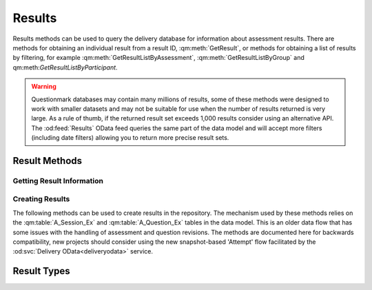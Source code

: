 Results
-------

Results methods can be used to query the delivery database for
information about assessment results.  There are methods for obtaining
an individual result from a result ID, :qm:meth:`GetResult`, or methods
for obtaining a list of results by filtering, for example
:qm:meth:`GetResultListByAssessment`, :qm:meth:`GetResultListByGroup`
and qm:meth:`GetResultListByParticipant`.

..  warning::
    Questionmark databases may contain many millions of results, some of
    these methods were designed to work with smaller datasets and may
    not be suitable for use when the number of results returned is very
    large.  As a rule of thumb, if the returned result set exceeds
    1,000 results consider using an alternative API.  The
    :od:feed:`Results` OData feed queries the same part of the data
    model and will accept more filters (including date filters) allowing
    you to return more precise result sets.


Result Methods
~~~~~~~~~~~~~~

Getting Result Information
++++++++++++++++++++++++++

..  qm:meth::   GetResult
    :input:     Result_ID   string
    :output:    Result      Result
    
    Returns a single result from the database.  The string type of the
    input parameter is an anomaly, the parameter value is required (See
    :ref:`qmwise_string`) and must be the integer value of a result ID
    present in the database. See :qm:field:`A_Result.Result_ID`.

    The output parameter returned is of type :qm:xtype:`Result2`, which
    is an extension of the basic :qm:xtype:`Result` type declared in the
    WSDL.  (See :ref:`extension_types`.)

    Example::
    
        <SOAP-ENV:Envelope xmlns:SOAP-ENV="http://schemas.xmlsoap.org/soap/envelope/">
            <SOAP-ENV:Header/>
            <SOAP-ENV:Body>
                <GetResult xmlns="http://questionmark.com/QMWISe/">
                    <Result_ID>218475</Result_ID>
                </GetResult>
            </SOAP-ENV:Body>
        </SOAP-ENV:Envelope>

        <?xml version="1.0" encoding="utf-8"?>
        <soap:Envelope xmlns:soap="http://schemas.xmlsoap.org/soap/envelope/"
            xmlns:xsi="http://www.w3.org/2001/XMLSchema-instance"
            xmlns:xsd="http://www.w3.org/2001/XMLSchema">
            <soap:Body>
                <GetResultResponse xmlns="http://questionmark.com/QMWISe/">
                    <Result xsi:type="Result2">
                        <Result_ID>218475</Result_ID>
                        <Assessment_ID>0009962000009962</Assessment_ID>
                        <Write_Answer_Data>true</Write_Answer_Data>
                        <Participant>miami147</Participant>
                        <Member_Group/>
                        <Participant_Details/>
                        <Hostname/>
                        <IP_Address>10.30.6.5</IP_Address>
                        <Still_Going>false</Still_Going>
                        <Status>9</Status>
                        <Feedback>0</Feedback>
                        <Number_Sections>1</Number_Sections>
                        <Max_Score>3</Max_Score>
                        <Total_Score>3</Total_Score>
                        <Special_1>Customer</Special_1>
                        <Special_2>147</Special_2>
                        <Special_3/>
                        <Special_4/>
                        <Special_5/>
                        <Special_6/>
                        <Special_7/>
                        <Special_8/>
                        <Special_9/>
                        <Special_10/>
                        <Time_Taken>0</Time_Taken>
                        <Score_Band_Title>Thank you!</Score_Band_Title>
                        <Score_Band_Number>2016515</Score_Band_Number>
                        <Percentage_Score>100</Percentage_Score>
                        <Schedule_Name/>
                        <Monitored>true</Monitored>
                        <Monitor_Name/>
                        <TopicScoringList>
                            <TopicScoring>
                                <Topic_ID>58275</Topic_ID>
                                <Topic_Name>Printing and Scanning in Miami</Topic_Name>
                                <Description/>
                                <Percentage_Score>100</Percentage_Score>
                                <Actual_Score>3</Actual_Score>
                                <Maximum_Score>3</Maximum_Score>
                                <Num_Questions>3</Num_Questions>
                            </TopicScoring>
                        </TopicScoringList>
                        <When_Started>2016-04-13T15:28:14</When_Started>
                        <Session_Last_Modified>2016-04-12T23:01:33</Session_Last_Modified>
                        <When_Finished>2016-04-13T15:28:14</When_Finished>
                        <FirstName>Customer</FirstName>
                        <LastName>147</LastName>
                        <PrimaryEmailAddress/>
                        <SubgroupPath/>
                        <CourseProperty>Miami2016</CourseProperty>
                        <ScoreBandIDProperty>663244283</ScoreBandIDProperty>
                    </Result>
                </GetResultResponse>
            </soap:Body>
        </soap:Envelope>


..  qm:meth::   GetResultList
    :output:    ResultList  ResultList

    Returns *all* results in the repository database.  Use of this
    method is no longer recommended due to the number of result records
    in a typical repository.


..  qm:meth::   GetResultListByAssessment
    :input:     Assessment_ID   string
    :output:    ResultList  ResultList

    Returns *all* results in the repository database associated with a
    given assessment.  Use of this method is no longer recommended if
    the number of results for the assessment exceeds 10,000 records.
    
    The input parameter is given as type string but it must be the
    numeric ID of the assessment. 

    
..  qm:meth::   GetResultListByGroup
    :input:     Group_Name   string
    :output:    ResultList  ResultList

    Returns *all* results in the repository database associated with a
    given Group.  Use of this method is no longer recommended if the
    number of results for the group exceeds 10,000 records.

    Notice that the group is identified by *name* and not by a numeric
    ID.  The name must be the name of a top-level group and is matched
    against :qm:field:`A_Result.Member_Group` in the data model.
    
    For backwards compatibility, if the Group_Name input parameter
    contains the single quote character it is replaced with the
    back-quote \` before being used to filter the result set.


..  qm:meth::   GetResultListByParticipant
    :input:     Participant_Name   string
    :output:    ResultList  ResultList

    Returns *all* results in the repository database associated with a
    given Participant.

    Notice that the participant is identified by *name* and not by a
    numeric ID.  The name is matched against
    :qm:field:`A_Result.Participant` in the data model.
    
    For backwards compatibility, if the Participant_Name input parameter
    contains the single quote character it is replaced with the
    back-quote \` before being used to filter the result set.


..  qm:meth::   GetResultListBySubGroup
    :input:     Event   string
    :output:    EventResultList  EventResultList

    Similar to :qm:meth:`GetResultListByGroup`, this returns all results
    in the repository where :qm:field:`A_Result.Member_Sub_Group_1`
    matches the input parameter.  This method imposes the additional
    constraint that the input parameter must be the name of a group as
    recorded in :qm:field:`G_Group_Tree.Group_Name`.
    
    Unlike similar methods, no character transformations are applied to
    the input parameter.


..  qm:meth::   GetAssessmentResult
    :input:     Result_ID   string
    :output:    AssessmentResult  AssessmentResult

    Similar to :qm:meth:`GetResult` but returns additional information
    including the Feedback and the the detailed item-level responses and
    scores.


..  qm:meth::   GetAssessmentResult2
    :input:     Result_ID   string
    :output:    AssessmentResult2  AssessmentResult2

    Similar to :qm:meth:`GetAssessmentResult` but returns some elements
    missing from the original method by using the
    :qm:xtype:`AssessmentResult2` type.


..  qm:meth::   GetAssessmentResultListByAssessment
    :input:     Assessment_ID    string
    :output:    AssessmentResultList AssessmentResultList

    Similar to :qm:meth:`GetResultListByAssessment` but returns
    additional information including the Feedback and the the detailed
    item-level responses and scores.


..  qm:meth::   GetAssessmentResultListByGroup
    :input:     Group_Name    string
    :output:    AssessmentResultList AssessmentResultList

    Similar to :qm:meth:`GetResultListByGroup` but returns additional
    information including the Feedback and the the detailed item-level
    responses and scores.


..  qm:meth::   GetAssessmentResultListByParticipant
    :input:     Participant_Name    string
    :output:    AssessmentResultList AssessmentResultList

    Similar to :qm:meth:`GetResultListByParticipant` but returns
    additional information including the Feedback and the the detailed
    item-level responses and scores.




Creating Results
++++++++++++++++

The following methods can be used to create results in the repository.
The mechanism used by these methods relies on the :qm:table:`A_Session_Ex`
and :qm:table:`A_Question_Ex` tables in the data model.  This is an older
data flow that has some issues with the handling of assessment and question
revisions.  The methods are documented here for backwards compatibility,
new projects should consider using the new snapshot-based 'Attempt' flow
facilitated by the :od:svc:`Delivery OData<deliveryodata>` service.

..  qm:meth::   CreateAssessmentResult
    :input:     AssessmentResult    AssessmentResult
    :output:    Result_ID           string

    Creates a single result in the database from the supplied
    information. This is the base method designed to work with the basic
    :qm:xtype:`Result` and :qm:xtype:`Answer` elements.

    The method creates a record in :qm:table:`A_Result` and optionally
    records in :qm:table:`A_TopicScore`, :qm:table:`A_Answer`,
    :qm:table:`A_ScoreBand` and :qm:table:`A_Comment`. as appropriate.

    On input, the :qm:xfield:`Result.Result_ID` is ignored, it is
    recommended to set it to "0".
    
    The supplied :qm:xfield:`Result.Assessment_ID` must correspond to
    the ID of an assessment in :qm:table:`A_Session_Ex` in the
    repository database.  Similarly, any uploaded answers must have
    corresponding records in :qm:table:`A_Question_Ex`.  Before using
    this method you should familiarise yourself with the purpose of
    these tables in the data model.  It is likely that you will have to
    call :qm:meth:`CreateAssessmentResultInfoList` and
    :qm:meth:`CreateQuestionResultInfoList` when creating results for
    the first time - you can use :qm:meth:`GetAssessmentResultInfo` and
    :qm:meth:`GetQuestionResultInfoList` to test for the existence of
    the required records. 
    
    If :qm:xfield:`AssessmentResult.Feedback` is provided a new record
    is created in :qm:table:`A_ScoreBand` to hold the feebdack.  The
    feedback is not validated against the assessment.  It should record
    the feedback the participant actually saw at the time of delivery.
    If the result has been created following delivery *and scoring* via
    some external system it would be appropriate to set the feedback
    string to the message provided by that system on submission such as
    an indication of pass or fail.

    ..  warning::
        Scored results created with QMWISe are not subject to the same
        level of validation as results created and scored using the
        OData :od:feed:`Attempts` feed.  In particular, care is needed
        to ensure that answers adhere to the correct format for the
        question type, as described by :qm:field:`A_Answer.Answer_Full`.
        Furthermore, these values must validate against the associated
        question.  Using the correct revision number and ensuring that
        the indicated When_Started time is consistent with the revision
        history of the associated questions is important to ensure
        consistent reporting in Questionmark Analytics.

    
..  qm:meth::   CreateAssessmentResult2
    :input:     AssessmentResult2    AssessmentResult2
    :output:    Result_ID           string

    Extends the basic :qm:meth:`CreateAssessmentResult` to use the
    updated :qm:xtype:`AssessmentResult2` type.

    
..  qm:meth::   CreateAssessmentResult3
    :input:     AssessmentResult3    AssessmentResult3
    :output:    Result_ID           string

    Extends the basic :qm:meth:`CreateAssessmentResult` to use the
    language-aware :qm:xtype:`AssessmentResult3` type.


..  qm:meth::   CreateAssessmentResultInfoList
    :input:     AssessmentResultInfoList    AssessmentResultInfoList
    :output:    NumberRecordsCreated        int
    
    Creates an entry in :qm:table:`A_Session_Ex` for each item in the
    input list if there is no existing entry available.  Returns the
    number of records that were actually created as a result.
    
    Before a result can be created for an assessment the assessment must
    have an entry in A_Session_Ex.  This method can be used to force the
    creation of a suitable record enabling subsequent calls to
    :qm:meth:`CreateAssessmentResult` to succeed.  (Though see the
    similar :qm:meth:`CreateQuestionResultInfoList`).
    
    For assessments that have been created using Questionmark tools but
    have been delivered by an external system you should use
    :qm:meth:`GetAssessment` to discover the appropriate information
    to pass.
    
    For assessments that have been created *and* delivered externally
    you must create a unique Assessment ID (see :ref:`midlid` for
    important information about the valid set of IDs) that is not
    currently in use.  You may then fill the fields in appropriately to
    describe the external assessment.


..  qm:meth::   CreateAssessmentResultInfoList2
    :input:     AssessmentResultInfoList2    AssessmentResultInfoList2
    :output:    NumberRecordsCreated        int

    Similar to :qm:meth:`CreateAssessmentResultInfoList` but takes an
    extended set of elements allowing two extra fields to be set in the
    database.

    Note that the :qm:xfield:`AssessmentResultInfo2.CourseProperty`
    field should contain the name of the folder containing the
    assessment.  This is not easy to discover using QMWISe as
    :qm:meth:`GetAssessment` returns the ID of the folder (rather than
    the name) and there is no method to get information about a folder
    itself from its ID.  Given this limitation the field should be
    treated as more general metadata. The value of this field is copied
    to the :qm:field:`A_Result.Course` field for each result created for
    this assessment.
    

..  qm:meth::   CreateAssessmentResultInfoList3
    :input:     AssessmentResultInfoList3    AssessmentResultInfoList3
    :output:    NumberRecordsCreated        int
    
    Similar to :qm:meth:`CreateAssessmentResultInfoList2` but takes an
    extended set of elements allowing language information to be set for
    the assessment.
    

..  qm:meth::   CreateQuestionResultInfoList
    :input:     QuestionResultInfoList    QuestionResultInfoList
    :output:    NumberRecordsCreated        int

    Creates an entry in :qm:table:`A_Question_Ex` for each item in the
    input list if there is no existing entry available.  Returns the
    number of records that were actually created as a result.
    
    Before an answer record can be created for a question the quesitno
    must have an entry in A_Question_Ex.  This method can be used to
    force the creation of a suitable record enabling subsequent calls to
    :qm:meth:`CreateAssessmentResult` to succeed.  (Though see the
    similar :qm:meth:`CreateAssessmentResultInfoList`).
    
    Creating answer records with QMWISe for assessments that have been
    created using Questionmark tools but have been delivered by an
    external system is not simple and is discouraged.  Generating the
    outcome information to pass to this method requires detailed
    knowledge of, and access to, the QML description of the question
    itself.
    
    Consider using snapshots in combination with the newer
    :od:feed:`Attempts` feed for this type of project.  The only
    exception to this use case would be when the result info record is
    known to already exist, for example if you are creating a new result
    after re-scoring an existing one.  In that case you would not need
    to call this method.
    
    For assessments that have been created *and* delivered externally
    you must create a unique Question ID (see :ref:`midlid` for
    important information about the valid set of IDs) for each question
    that is not currently in use.  You may then fill the fields in
    appropriately to describe the externally created question.

    
..  qm:meth::   CreateQuestionResultInfoList2
    :input:     QuestionResultInfoList2    QuestionResultInfoList2
    :output:    NumberRecordsCreated        int

    Similar to :qm:meth:`CreateQuestionResultInfoList` but takes an
    extended set of elements allowing language information to be set for
    the assessment.  For use with
    :qm:meth:`CreateAssessmentResultInfoList3`.


..  qm:meth::   GetAssessmentResultInfo
    :input:     Assessment_ID           string
    :output:    AssessmentResultInfo    AssessmentResultInfo

    Returns information from :qm:table:`A_Session_Ex`.  Can be used to
    check that the required information about an Assessment exists
    before creating results with :qm:meth:`CreateAssessmentResult` and
    similar methods.


..  qm:meth::   GetAssessmentResultInfo2
    :input:     Assessment_ID           string
    :output:    AssessmentResultInfo2   AssessmentResultInfo2

    As per :qm:meth:`GetAssessmentResultInfo` but with extended
    information.


..  qm:meth::   GetAssessmentResultInfo3
    :input:     Assessment_ID string, Base boolean, Language string
    :output:    AssessmentResultInfo3   AssessmentResultInfo3

    As per :qm:meth:`GetAssessmentResultInfo` but can be used with
    translated assessments.  For translated assessments the assessment
    is specified with an additional language code and the flag
    indicating whether or not the language is the base language for the
    assessment.  In fact, the flag is actually ignored, if the correct
    value is not known it may be set to false.


..  qm:meth::   GetAssessmentResultInfoList
    :output:    AssessmentResultInfoList    AssessmentResultInfoList

    Returns all records from :qm:table:`A_Session_Ex`.


..  qm:meth::   GetAssessmentResultInfoList2
    :output:    AssessmentResultInfoList2   AssessmentResultInfoList2

    Returns all records from :qm:table:`A_Session_Ex` with additional
    elements as defined in :qm:xtype:`AssessmentResultInfo2`.  Note
    there is not 'GetAssessmentResultInfoList3'.

..  qm:meth::   GetQuestionResultInfoList
    :output:    QuestionResultInfoList   QuestionResultInfoList

    Returns all records from :qm:table:`A_Question_Ex`.  Can be used to
    check that the required information about a Question exists
    before creating results with :qm:meth:`CreateAssessmentResult` and
    similar methods.
    
    ..  warning::   Some repository databases have thousands of
                    delivered questions. This method is not intended for
                    use on larger repositories.  The use cases for using
                    QMWISe to obtain information from
                    :qm:table:`A_Question_Ex` are limited to legacy
                    applications and are documented here only for
                    completeness.  New applications should use the
                    :od:feed:`Attempts` feed in Delivery OData to create
                    externally generated results.


Result Types
~~~~~~~~~~~~


..  qm:xtype::  AssessmentResult

    The XML datatype that provides complete information about a result.
    
    ..  qm:xfield:: Result Result
        :optional:
        
        The summary information for the result. Although marked as
        optional in the schema this element is always present and must
        be provided when creating results.
    
    ..  qm:xfield:: Feedback string
        :optional:

        If present, and non empty, corresponds to the HTML feedback for
        the result as stored in :qm:field:`A_ScoreBand_Ex.Feedback`.
    
    ..  qm:xfield:: AnswerList AnswerList
        :optional:
        
        The list of answers stored for this result.


..  qm:xtype::  AssessmentResult2

    An alternative type used for complete information about a result.
    
    ..  note::  Despite the name this type is *not* a simple extension
                of the similarly named :qm:xtype:`AssessmentResult` type.

    ..  qm:xfield:: Result Result2
        :optional:
        
        The summary information for the result. Although marked as
        optional in the schema this element is always present and must
        be provided when creating results.
    
    ..  qm:xfield:: Feedback string
        :optional:

        If present, and non empty, corresponds to the HTML feedback for
        the result as stored in :qm:field:`A_ScoreBand_Ex.Feedback`.
    
    ..  qm:xfield:: AnswerList AnswerList2
        :optional:
        
        The list of answers stored for this result.

    ..  qm:xfield:: LMSDetails UnencryptedLMSDetails
        :optional:
        
        Deprecated.  This field was originally intended to allow the
        AICC protocol to notify a learning management system of the new
        result.
        
     
..  qm:xtype::  AssessmentResult3

    An alternative type used for complete information about a result
    that uses the language-aware :qm:xtype:`Result3` type.
    
    ..  note::  Despite the name this type is *not* a simple extension
                of the similarly named :qm:xtype:`AssessmentResult2`
                type.

    ..  qm:xfield:: Result Result3
        :optional:
        
        The summary information for the result. Although marked as
        optional in the schema this element is always present and must
        be provided when creating results.
    
    ..  qm:xfield:: Feedback string
        :optional:

        If present, and non empty, corresponds to the HTML feedback for
        the result as stored in :qm:field:`A_ScoreBand_Ex.Feedback`.
    
    ..  qm:xfield:: AnswerList AnswerList2
        :optional:
        
        The list of answers stored for this result.

    ..  qm:xfield:: LMSDetails UnencryptedLMSDetails
        :optional:
        
        Deprecated.  This field was originally intended to allow the
        AICC protocol to notify a learning management system of the new
        result.


..  qm:xtype::  AssessmentResultList
    
    The element type used for a list of assessment results.
    
    ..  qm:xfield:: AssessmentResult AssessmentResult
        :optional:
        :max: unbounded
        
     
..  qm:xtype::  Result

    The XML datatype representing a result.  This is a base type that is
    extended by :qm:xtype:`Result2` and further by :qm:xtype:`Result3`.

    In most cases the fields returned are simply the values from
    associated record in the :qm:table:`A_Result` table in the
    underlying data model.
    
    ..  qm:xfield:: Result_ID   string
        :optional:
        
        See :qm:field:`A_Result.Result_ID`.
        
    ..  qm:xfield:: Assessment_ID   string
        :optional:
    
        See :qm:field:`A_Result.Session_MID` for more information, the
        field value here is the combined ID, as per
        :qm:field:`A_Result.Assessment_ID`

    ..  qm:xfield:: Write_Answer_Data   boolean

        See :qm:field:`A_Result.Write_Answer_Data`.
    
    ..  qm:xfield:: Participant string
        :optional:

        See :qm:field:`A_Result.Participant`.
    
    ..  qm:xfield:: Member_Group    string
        :optional:
    
        See :qm:field:`A_Result.Member_Group`.

    ..  qm:xfield:: Participant_Details string
        :optional:
    
        See :qm:field:`A_Result.Participant_Details`.
    
    ..  qm:xfield:: Hostname    string
        :optional:
    
        See :qm:field:`A_Result.Hostname`.
    
    ..  qm:xfield:: IP_Address  string
        :optional:
        
        See :qm:field:`A_Result.IP_Address`.
    
    ..  qm:xfield:: Still_Going boolean
        
        See :qm:field:`A_Result.Still_Going`.
    
    ..  qm:xfield:: Status  short
    
        See :qm:field:`A_Result.Status`.
    
    ..  qm:xfield:: Feedback    short
    
        See :qm:field:`A_Result.Feedback`.
    
    ..  qm:xfield:: Number_Sections short
    
        See :qm:field:`A_Result.Number_Sections`.

    ..  qm:xfield:: Max_Score   int

        See :qm:field:`A_Result.Max_Score`.

    ..  qm:xfield:: Total_Score int
    
        See :qm:field:`A_Result.Total_Score`.

    ..  qm:xfield:: Special_1   string
        :optional:

        See :qm:field:`A_Result.Special_1`.

    ..  qm:xfield:: Special_2   string
        :optional:

        See :qm:field:`A_Result.Special_2`.

    ..  qm:xfield:: Special_3   string
        :optional:

        See :qm:field:`A_Result.Special_3`.

    ..  qm:xfield:: Special_4   string
        :optional:

        See :qm:field:`A_Result.Special_4`.

    ..  qm:xfield:: Special_5   string
        :optional:

        See :qm:field:`A_Result.Special_5`.

    ..  qm:xfield:: Special_6   string
        :optional:

        See :qm:field:`A_Result.Special_6`.

    ..  qm:xfield:: Special_7   string
        :optional:

        See :qm:field:`A_Result.Special_7`.

    ..  qm:xfield:: Special_8   string
        :optional:

        See :qm:field:`A_Result.Special_8`.

    ..  qm:xfield:: Special_9   string
        :optional:

        See :qm:field:`A_Result.Special_9`.

    ..  qm:xfield:: Special_10   string
        :optional:

        See :qm:field:`A_Result.Special_10`.

    ..  qm:xfield:: Time_Taken   int
    
        See :qm:field:`A_Result.Time_Taken`.

    ..  qm:xfield:: Score_Band_Title   string
        :optional:

        See :qm:field:`A_Result.Score_Band_Title`.

    ..  qm:xfield:: Score_Band_Number   int

        See :qm:field:`A_Result.Score_Band_Number`.
    
    ..  qm:xfield:: Percentage_Score   short

        See :qm:field:`A_Result.Percentage_Score`.
    
    ..  qm:xfield:: Schedule_Name   string
        :optional:

        See :qm:field:`A_Result.Schedule_Name`.

    ..  qm:xfield:: Monitored   boolean

        See :qm:field:`A_Result.Monitored`.
    
    ..  qm:xfield:: Monitor_Name   string
        :optional:

        See :qm:field:`A_Result.Monitor_Name`.

    ..  qm:xfield:: TopicScoringList    TopicScoringList
        :optional:

        A list of topic scores.

    ..  qm:xfield:: When_Started   string
        :optional:

        See :qm:field:`A_Result.When_Started`.

    ..  qm:xfield:: Session_Last_Modified   string
        :optional:

        See :qm:field:`A_Result.Session_Last_Modified`.

    ..  qm:xfield:: When_Finished   string
        :optional:

        See :qm:field:`A_Result.When_Finished`.


..  qm:xtype::  TopicScoringList

    Element used to return a list of topic scores in :qm:xtype:`Result`.
    and :qm:xtype:`EventResult`.
    
    ..  qm:xfield:: TopicScoring   TopicScoring
        :optional:
        :max: unbounded

        Each topic score is contained in its own TopicScoring element. 


..  qm:xtype::  TopicScoring

    Element representing a topic score.  This information is loaded from
    the :qm:table:`A_TopicScore` in the data model.

    ..  qm:xfield:: Topic_ID   string
        :optional:

        See :qm:field:`A_TopicScore.Topic_ID`
        
    ..  qm:xfield:: Topic_Name   string
        :optional:

        See :qm:field:`A_TopicScore.Topic`

    ..  qm:xfield:: Description   string
        :optional:

        See :qm:field:`A_TopicScore.Description`

    ..  qm:xfield:: Percentage_Score   double

        See :qm:field:`A_TopicScore.Percentage_Score`

    ..  qm:xfield:: Actual_Score   int

        See :qm:field:`A_TopicScore.Actual_Score`

    ..  qm:xfield:: Maximum_Score   int

        See :qm:field:`A_TopicScore.Maximum_Score`

    ..  qm:xfield:: Num_Questions   int
    
        See :qm:field:`A_TopicScore.Num_Questions`


..  qm:xtype::   Result2 Result

    ..  qm:xfield:: FirstName string
        :optional:
        
        See :qm:field:`A_Result.First_Name`.

    ..  qm:xfield:: LastName string
        :optional:

        See :qm:field:`A_Result.Last_Name`.
        
    ..  qm:xfield:: PrimaryEmailAddress string
        :optional:
        
        See :qm:field:`A_Result.Primary_Email`.

    ..  qm:xfield:: SubgroupPath string
        :optional:

        If the result is associated with a sub-group then this field may
        contain the path to the subgroup with the top-level group as the
        first path component.  The path separator is the back-slash
        character.
        
        Whether or not the value of this element is set on a retrieved
        result will depend on the delivery mode used to create it.  See
        :qm:field:`A_Result.Member_Sub_Group_1` for more information.
        
    ..  qm:xfield:: CourseProperty string
        :optional:
        
        See :qm:field:`A_Result.Course`.        
        
    ..  qm:xfield:: ScoreBandIDProperty int

        See :qm:field:`A_Result.ScoreBand_ID`.


..  qm:xtype::  Result3 Result2

    An extension of the result element type that includes information
    about the language of the assessment taken.  Currently used only for
    creating results.
    
    ..  qm:xfield:: Language string
        :optional:
        
        See :qm:field:`A_Result.Lang`.  When creating results there must
        be an entry in :qm:table:`A_Session_Ex` that matches both the
        Assessment_ID (defined by the base Result type) *and* the
        Language.

    ..  qm:xfield:: Base boolean
        
        Indicates if Language is the base language for the assessment or
        a translation. This field is actually used only for the creation
        of feedback and, along with Language, is used to set the
        language information for the ScoreBand (feedback) associated
        with the result.  See :qm:field:`A_ScoreBand.Base` for more
        information.

    
..  qm:xtype::  ResultList
    
    The type used to serialize a list of results.
    
    ..  qm:xfield:: Result Result
        :optional:
        :max: unbounded


..  qm:xtype::  Answer

    Fields largely correspond to the similarly named fields  in
    :qm:table:`A_Answer`.
    
    ..  qm:xfield:: Question_ID string
        :optional:

        The ID of the Question, calculated from the MID and LID, see
        :qm:field:`A_Answer.Question_MID`.
        
    ..  qm:xfield:: Revision int

        See :qm:field:`A_Answer.Revision`.
        
    ..  qm:xfield:: Occurrence short

        See :qm:field:`A_Answer.Occurrence`.
        
    ..  qm:xfield:: Topic_Name string
        :optional:

        See :qm:field:`A_Answer.Topic`.
        
    ..  qm:xfield:: Topic_Name string
        :optional:

        See :qm:field:`A_Answer.Topic`.
        
    ..  qm:xfield:: Block_Number short

        See :qm:field:`A_Answer.Block_Number`.
        
    ..  qm:xfield:: Question_Number short

        See :qm:field:`A_Answer.Question_Number`.
        
    ..  qm:xfield:: Status short

        See :qm:field:`A_Answer.Status`.
        
    ..  qm:xfield:: Times_Answered short

        See :qm:field:`A_Answer.Times_Answered`.
        
    ..  qm:xfield:: Max_Score int

        See :qm:field:`A_Answer.Max_Score`.

    ..  qm:xfield:: Actual_Score int

        See :qm:field:`A_Answer.Actual_Score`.

    ..  qm:xfield:: Know_Time_Taken boolean

        See :qm:field:`A_Answer.Know_Time_Taken`.

    ..  qm:xfield:: Time_Taken int

        See :qm:field:`A_Answer.Time_Taken`.

    ..  qm:xfield:: Number_Outcomes short

        See :qm:field:`A_Answer.Number_Outcomes`.

    ..  qm:xfield:: Outcome_Number short

        See :qm:field:`A_Answer.Outcome_Number`.

    ..  qm:xfield:: Outcome_Exponential int

        See :qm:field:`A_Answer.Outcome_Exponential`.  Note that the
        underlying data model allows for 64 outcome bits through the
        provision of a second field
        :qm:field:`A_Answer.Outcome_Exponential_2` but that this field is
        not included in the basic Answer element, this omission was
        corrected with the creation of :qm:xtype:`Answer2`.        

    ..  qm:xfield:: Answer_Truncated string
        :optional:

        See :qm:field:`A_Answer.Answer_Truncated`.
        
    ..  qm:xfield:: Answer_Full string
        :optional:

        See :qm:field:`A_Answer.Answer_Full`.
        
    ..  qm:xfield:: Comment string
        :optional:

        The associated participant comment, obtained from the related
        entity in :qm:field:`A_Comment.Comments` (if present).


..  qm:xtype::  Answer2 Answer

    A small update to the base class to correct the limitation on the
    number of reported outcomes for a question.

    ..  qm:xfield:: Outcome_Exponential2Property int

        Extends QMWISe to support the full 64-outcomes per question when
        performing operations on answer records.  See
        :qm:field:`A_Answer.Outcome_Exponential_2` and the note above in
        :qm:xfield:`Answer.Outcome_Exponential`.
        
        ..  note::
            The name of this element does not conform to the pattern
            in either the data model or the base type being extended.        


..  qm:xtype::  AnswerList
    
    The type used to serialize a list of answers.
    
    ..  qm:xfield:: Answer Answer
        :optional:
        :max: unbounded


..  qm:xtype::  AnswerList2
    
    The type used to serialize a list of answers using the updated
    :qm:type:`Answer2` content model.
    
    ..  qm:xfield:: Answer2 Answer2
        :optional:
        :max: unbounded


..  qm:xtype::  AssessmentResultInfo

    Records information about an assessment that has been used to
    generate results - used prior to creating results.  See
    :qm:meth:`CreateAssessmentResultInfoList`.
    
    ..  qm:xfield:: Assessment_ID string
        :optional:

    ..  qm:xfield:: Revision int

    ..  qm:xfield:: Session_Name string
        :optional:

    ..  qm:xfield:: Session_Author string
        :optional:

    ..  qm:xfield:: Whether_Time_Limit boolean

    ..  qm:xfield:: Time_Limit int

    ..  qm:xfield:: Number_Sections short

    ..  qm:xfield:: Description string
        :optional:

    ..  qm:xfield:: Last_Updated string
        :optional:

    ..  qm:xfield:: When_Modified string
        :optional:


..  qm:xtype::  AssessmentResultInfo2   AssessmentResultInfo

    Extends the base class adding the following elements.  For usage see
    :qm:meth:`CreateAssessmentResultInfoList2`.
    
    ..  qm:xfield:: Assessment_TypeProperty int

        Sets the assessment type from one of the constants defined by
        :qm:field:`S_Header_Ex.Assessment_Type`.
        
    ..  qm:xfield:: CourseProperty string
        :optional:
        
        The name of the assessment folder that contains the assessment.


..  qm:xtype::  AssessmentResultInfo3   AssessmentResultInfo2

    Extends the base classes with elements for specifying if the
    assessment has been translated and whether or not this is the base
    language.
    
    ..  qm:xfield:: Base boolean

        True if the language given is the base language.
        
    ..  qm:xfield:: Language string
        :optional:

        The language code of the language the assessment was presented
        in.
        

..  qm:xtype::  AssessmentResultInfoList

    Element that contains a list of AssessmentResultInfo.
    
    ..  qm:xfield:: AssessmentResultInfo AssessmentResultInfo
        :optional:
        :max: unbounded


..  qm:xtype::  AssessmentResultInfoList2

    Element that contains a list of AssessmentResultInfo2.
    
    ..  qm:xfield:: AssessmentResultInfo2 AssessmentResultInfo2
        :optional:
        :max: unbounded


..  qm:xtype::  AssessmentResultInfoList3

    Element that contains a list of AssessmentResultInfo3.
    
    ..  qm:xfield:: AssessmentResultInfo3 AssessmentResultInfo3
        :optional:
        :max: unbounded


..  qm:xtype::  QuestionResultInfo

    Records information about a question that has been used to generate
    answers - used prior to creating results.  See
    :qm:meth:`CreateQuestionResultInfoList`.

    ..  qm:xfield:: Question_ID string
        :optional:

    ..  qm:xfield:: Revision int
    
    ..  qm:xfield:: Question_Description string
        :optional:

    ..  qm:xfield:: Question_Type string
        :optional:

    ..  qm:xfield:: Topic_Name string
        :optional:

    ..  qm:xfield:: Number_Outcomes short

    ..  qm:xfield:: Question_Wording string
        :optional:

    ..  qm:xfield:: OutcomeList OutcomeList
        :optional:

    ..  qm:xfield:: Last_Updated string
        :optional:


..  qm:xtype::  Outcome

    ..  qm:xfield:: Outcome_Number short

    ..  qm:xfield:: Outcome_Name string
        :optional:

    ..  qm:xfield:: Feedback string
        :optional:


..  qm:xtype::  OutcomeList

    Element that contains a list of Outcomes.

    ..  qm:xfield:: Outcome Outcome
        :optional:
        :max: unbounded


..  qm:xtype::  QuestionResultInfo2 QuestionResultInfo

    Extends the base QuestionResultInfo to include support for
    translated questions.

    ..  qm:xfield:: Base boolean

    ..  qm:xfield:: Language string
        :optional:


..  qm:xtype::  QuestionResultInfoList

    Element that contains a list of QuestionResultInfo.

    ..  qm:xfield:: QuestionResultInfo QuestionResultInfo
        :optional:
        :max: unbounded


..  qm:xtype::  QuestionResultInfoList2

    Element that contains a list of QuestionResultInfoList2.

    ..  qm:xfield:: QuestionResultInfoList2 QuestionResultInfoList2
        :optional:
        :max: unbounded


..  qm:xtype::   EventResult

    The XML datatype representing a result as returned by the special
    method :qm:meth:`GetResultListBySubGroup`.
    
    In most cases the fields returned are simply the values from
    associated record in the :qm:table:`A_Result` table in the
    underlying data model.
    
    ..  qm:xfield:: Result_ID   string
        :optional:
        
        See :qm:field:`A_Result.Result_ID`.
        
    ..  qm:xfield:: Assessment_ID   string
        :optional:
    
        See :qm:field:`A_Result.Session_MID` for more information, the
        field value here is the combined ID, as per
        :qm:field:`A_Result.Assessment_ID`

    ..  qm:xfield:: Write_Answer_Data   boolean

        See :qm:field:`A_Result.Write_Answer_Data`.
    
    ..  qm:xfield:: Participant string
        :optional:

        See :qm:field:`A_Result.Participant`.
    
    ..  qm:xfield:: Member_Group    string
        :optional:
    
        See :qm:field:`A_Result.Member_Group`.

    ..  qm:xfield:: Participant_Details string
        :optional:
    
        See :qm:field:`A_Result.Participant_Details`.
    
    ..  qm:xfield:: Hostname    string
        :optional:
    
        See :qm:field:`A_Result.Hostname`.
    
    ..  qm:xfield:: IP_Address  string
        :optional:
        
        See :qm:field:`A_Result.IP_Address`.
    
    ..  qm:xfield:: Still_Going boolean
        
        See :qm:field:`A_Result.Still_Going`.
    
    ..  qm:xfield:: Status  short
    
        See :qm:field:`A_Result.Status`.
    
    ..  qm:xfield:: Feedback    short
    
        See :qm:field:`A_Result.Feedback`.
    
    ..  qm:xfield:: Number_Sections short
    
        See :qm:field:`A_Result.Number_Sections`.

    ..  qm:xfield:: Max_Score   int

        See :qm:field:`A_Result.Max_Score`.

    ..  qm:xfield:: Total_Score int
    
        See :qm:field:`A_Result.Total_Score`.

    ..  qm:xfield:: Special_1   string
        :optional:

        See :qm:field:`A_Result.Special_1`.

    ..  qm:xfield:: Special_2   string
        :optional:

        See :qm:field:`A_Result.Special_2`.

    ..  qm:xfield:: Special_3   string
        :optional:

        See :qm:field:`A_Result.Special_3`.

    ..  qm:xfield:: Special_4   string
        :optional:

        See :qm:field:`A_Result.Special_4`.

    ..  qm:xfield:: Special_5   string
        :optional:

        See :qm:field:`A_Result.Special_5`.

    ..  qm:xfield:: Special_6   string
        :optional:

        See :qm:field:`A_Result.Special_6`.

    ..  qm:xfield:: Special_7   string
        :optional:

        See :qm:field:`A_Result.Special_7`.

    ..  qm:xfield:: Special_8   string
        :optional:

        See :qm:field:`A_Result.Special_8`.

    ..  qm:xfield:: Special_9   string
        :optional:

        See :qm:field:`A_Result.Special_9`.

    ..  qm:xfield:: Special_10   string
        :optional:

        See :qm:field:`A_Result.Special_10`.

    ..  qm:xfield:: Time_Taken   int
    
        See :qm:field:`A_Result.Time_Taken`.

    ..  qm:xfield:: Score_Band_Title   string
        :optional:

        See :qm:field:`A_Result.Score_Band_Title`.

    ..  qm:xfield:: Score_Band_Number   int

        See :qm:field:`A_Result.Score_Band_Number`.
    
    ..  qm:xfield:: Percentage_Score   short

        See :qm:field:`A_Result.Percentage_Score`.
    
    ..  qm:xfield:: Schedule_Name   string
        :optional:

        See :qm:field:`A_Result.Schedule_Name`.

    ..  qm:xfield:: Monitored   boolean

        See :qm:field:`A_Result.Monitored`.
    
    ..  qm:xfield:: Monitor_Name   string
        :optional:

        See :qm:field:`A_Result.Monitor_Name`.

    ..  qm:xfield:: topicScoringList    TopicScoringList
        :optional:

        ..  note::
            The name of this element differs from the corresponding field
            in :qm:xtype:`Result` in the case of the first letter.

    ..  qm:xfield:: ScoreBandID int

        ..  note::
            The name of this element differs from the corresponding field
            in :qm:xtype:`Result2`.

        See :qm:field:`A_Result.ScoreBand_ID`.

    ..  qm:xfield:: Course string
        :optional:
        
        ..  note::
            The name of this element differs from the corresponding field
            in :qm:xtype:`Result2`.

        See :qm:field:`A_Result.Course`.        

    ..  qm:xfield:: Participant_FirstName string
        :optional:
        
        ..  note::
            The name of this element differs from the corresponding field
            in :qm:xtype:`Result2`.

        See :qm:field:`A_Result.First_Name`.

    ..  qm:xfield:: Participant_LastName string
        :optional:

        ..  note::
            The name of this element differs from the corresponding field
            in :qm:xtype:`Result2`.
        
        See :qm:field:`A_Result.Last_Name`.

    ..  qm:xfield:: Result_Value string
        :optional:

        Essentially, this value indicates if the participant achieved
        the best possible assessment outcome (not to be confused with
        the maximum possible score).  For example, if the assessment
        defines two outcomes bands for pass and fail then this value
        would be "1" if the participant passed and "0" if they failed.
        Similarly, if the assessment had 5 outcome bands representing
        grades "A" to "E" with "A" being the highest scoring then this
        field would be "1" if the participant achieved grade A.
                
        "0"
            The percentage score in the result was not in the highest
            scoring outcome band.
        
        "1" 
            The percentage score in the result was in the highest scoring
            outcome band.
        
        ""
            There was no information about outcome bands available.


    ..  qm:xfield:: Member_Sub_Group_1 string
        :optional:

        See :qm:field:`A_Result.Member_Sub_Group_1`.

                    
    ..  qm:xfield:: Assessment_Name string
        :optional:

        The name of the Assessement referenced by
        :qm:xfield:`EventResult.Assessment_ID`.  
                    
        The name is obtained by looking up information in
        :qm:table:`S_AML`.

        
    ..  qm:xfield:: When_Started   string
        :optional:

        See :qm:field:`A_Result.When_Started`.


    ..  qm:xfield:: Session_Last_Modified   string
        :optional:

        See :qm:field:`A_Result.Session_Last_Modified`.


    ..  qm:xfield:: When_Finished   string
        :optional:

        See :qm:field:`A_Result.When_Finished`.


..  qm:xtype::  EventResultList
    
    The type used to serialize a list of results by
    :qm:meth:`GetResultListBySubGroup`.
    
    ..  qm:xfield:: EventResult EventResult
        :optional:
        :max: unbounded


..  qm:xtype::  UnencryptedLMSDetails LMSDetails
    
    Deprecated.
    
    ..  qm:xfield:: Password string
        :optional:


..  qm:xtype::  LMSDetails
    
    Deprecated.
    
    ..  qm:xfield:: SessionId string
        :optional:

    ..  qm:xfield:: LmsUrl string
        :optional:

